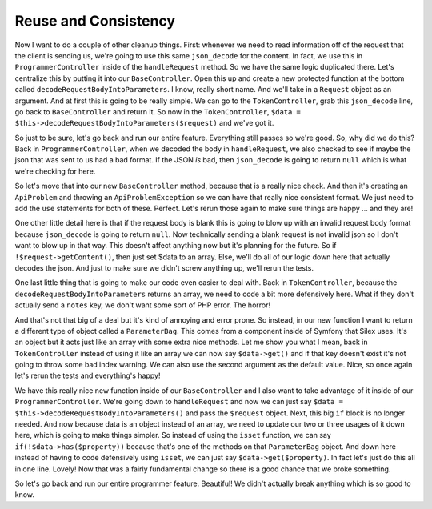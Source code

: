 Reuse and Consistency
=====================

Now I want to do a couple of other cleanup things. First: whenever we need to
read information off of the request that the client is sending us, we're going 
to use this same ``json_decode`` for the content. In fact, we use this in
``ProgrammerController`` inside of the ``handleRequest`` method. So we have
the same logic duplicated there. Let's centralize this by putting it into
our ``BaseController``. Open this up and create a new protected function
at the bottom called ``decodeRequestBodyIntoParameters``. I know, really
short name. And we'll take in a ``Request`` object as an argument. And at first
this is going to be really simple. We can go to the ``TokenController``,
grab this ``json_decode`` line, go back to ``BaseController`` and return
it. So now in the ``TokenController``,  ``$data = $this->decodeRequestBodyIntoParameters($request)``
and we've got it. 

So just to be sure, let's go back and run our entire feature. Everything still 
passes so we're good. So, why did we do this? Back in ``ProgrammerController``, 
when we decoded the body in ``handleRequest``, we also checked to see if maybe 
the json that was sent to us had a bad format. If the JSON *is* bad, then 
``json_decode`` is going to return ``null`` which is what we're checking for here.

So let's move that into our new ``BaseController`` method, because that is
a really nice check. And then it's creating an ``ApiProblem`` and throwing
an ``ApiProblemException`` so we can have that really nice consistent format.
We just need to add the ``use`` statements for both of these. Perfect.
Let's rerun those again to make sure things are happy ... and they are!

One other little detail here is that if the request body is blank this is
going to blow up with an invalid request body format because ``json_decode``
is going to return ``null``. Now technically sending a blank request is not
invalid json so I  don't want to blow up in that way. This doesn't affect
anything now but it's planning for the future. So if ``!$request->getContent()``,
then just set $data to an array. Else, we'll do all of our logic down here
that actually decodes the json. And just to make sure we didn't screw anything
up, we'll rerun the tests.

One last little thing that is going to make our code even easier to deal with.
Back in ``TokenController``, because the ``decodeRequestBodyIntoParameters``
returns an array, we need to code a bit more defensively here. What if they 
don't actually send a ``notes`` key, we don't want some sort of PHP error.
The horror!

And that's not that big of a deal but it's kind of annoying and error prone.
So instead, in our new function I want to return a different type of object
called a ``ParameterBag``. This comes from a component inside of Symfony
that Silex uses. It's an object but it acts just like an array with some
extra nice methods. Let me show you what I mean, back in ``TokenController``
instead of using it like an array we can now say ``$data->get()`` and if
that key doesn't exist it's not going to throw some bad index warning. We
can also use the second argument as the default value. Nice, so once again
let's rerun the tests and everything's happy!

We have this really nice new function inside of our ``BaseController`` and 
I also want to take advantage of it inside of our ``ProgrammerController``.
We're going down to ``handleRequest`` and now we can just say 
``$data = $this->decodeRequestBodyIntoParameters()`` and pass the ``$request``
object. Next, this big ``if`` block is no longer needed. And now because data
is an object instead of an array, we need to update our two or three usages
of it down here, which is going to make things simpler. So instead of
using the ``isset`` function, we can say ``if(!$data->has($property))`` because
that's one of the methods on that ``ParameterBag`` object. And down here
instead of having to code defensively using ``isset``, we can just say
``$data->get($property)``. In fact let's just do this all in one line. Lovely!
Now that was a fairly fundamental change so there is a good chance that we
broke something.

So let's go back and run our entire programmer feature. Beautiful! We didn't
actually break anything which is so good to know. 
